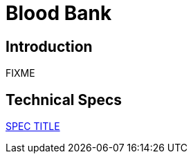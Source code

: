 = Blood Bank

== Introduction

FIXME

== Technical Specs

xref:technical_specs/SPEC_CODE.adoc[SPEC TITLE]
